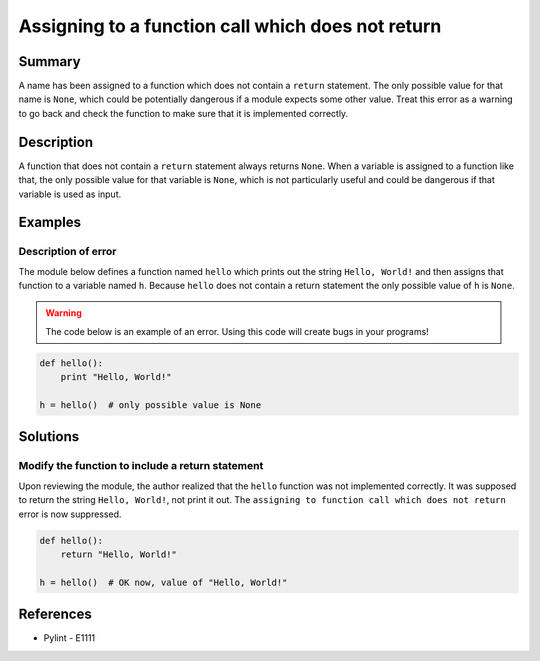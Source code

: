 Assigning to a function call which does not return
==================================================

Summary
-------

A name has been assigned to a function which does not contain a ``return`` statement. The only possible value for that name is ``None``, which could be potentially dangerous if a module expects some other value. Treat this error as a warning to go back and check the function to make sure that it is implemented correctly.

Description
-----------

A function that does not contain a ``return`` statement always returns ``None``. When a variable is assigned to a function like that, the only possible value for that variable is ``None``, which is not particularly useful and could be dangerous if that variable is used as input.

Examples
----------

Description of error
....................

The module below defines a function named ``hello`` which prints out the string ``Hello, World!`` and then assigns that function to a variable named ``h``. Because ``hello`` does not contain a return statement the only possible value of ``h`` is ``None``.

.. warning:: The code below is an example of an error. Using this code will create bugs in your programs!

.. code:: python

    def hello():
        print "Hello, World!"

    h = hello()  # only possible value is None

Solutions
---------

Modify the function to include a return statement
.................................................

Upon reviewing the module, the author realized that the ``hello`` function was not implemented correctly. It was supposed to return the string ``Hello, World!``, not print it out. The ``assigning to function call which does not return`` error is now suppressed.

.. code:: python

    def hello():
        return "Hello, World!"

    h = hello()  # OK now, value of "Hello, World!"

References
----------
- Pylint - E1111
